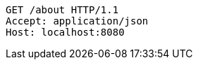 [source,http,options="nowrap"]
----
GET /about HTTP/1.1
Accept: application/json
Host: localhost:8080

----